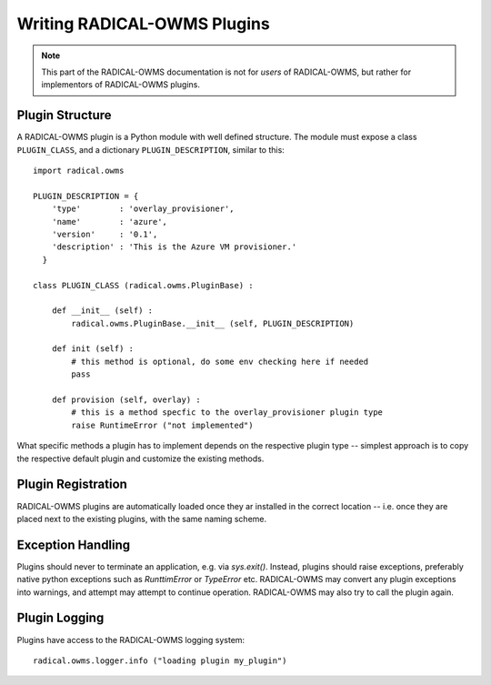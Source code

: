 
.. _chapter_plugin_writing

****************************
Writing RADICAL-OWMS Plugins
****************************

.. note::

   This part of the RADICAL-OWMS documentation is not for *users* of RADICAL-OWMS, but rather
   for implementors of RADICAL-OWMS plugins.



.. _plugin_structure:

Plugin Structure
----------------

A RADICAL-OWMS plugin is a Python module with well defined structure.  The
module must expose a class ``PLUGIN_CLASS``, and a dictionary ``PLUGIN_DESCRIPTION``, similar to this::

    import radical.owms

    PLUGIN_DESCRIPTION = {
        'type'        : 'overlay_provisioner',
        'name'        : 'azure',
        'version'     : '0.1',
        'description' : 'This is the Azure VM provisioner.'
      }

    class PLUGIN_CLASS (radical.owms.PluginBase) :

        def __init__ (self) :
            radical.owms.PluginBase.__init__ (self, PLUGIN_DESCRIPTION)

        def init (self) :
            # this method is optional, do some env checking here if needed
            pass

        def provision (self, overlay) :
            # this is a method specfic to the overlay_provisioner plugin type
            raise RuntimeError ("not implemented")
        

What specific methods a plugin has to implement depends on the respective plugin
type -- simplest approach is to copy the respective default plugin and customize
the existing methods.



.. _plugin_registration:

Plugin Registration
-------------------

RADICAL-OWMS plugins are automatically loaded once they ar installed in the correct
location -- i.e. once they are placed next to the existing plugins, with the
same naming scheme.



.. _plugin_exceptions:

Exception Handling
------------------

Plugins should never to terminate an application, e.g. via `sys.exit()`.
Instead, plugins should raise exceptions, preferably native python exceptions
such as `RunttimError` or `TypeError` etc.  RADICAL-OWMS may convert any plugin
exceptions into warnings, and attempt may attempt to continue operation.
RADICAL-OWMS
may also try to call the plugin again.



.. _plugin_logging:

Plugin Logging
--------------

Plugins have access to the RADICAL-OWMS logging system::

    radical.owms.logger.info ("loading plugin my_plugin")



